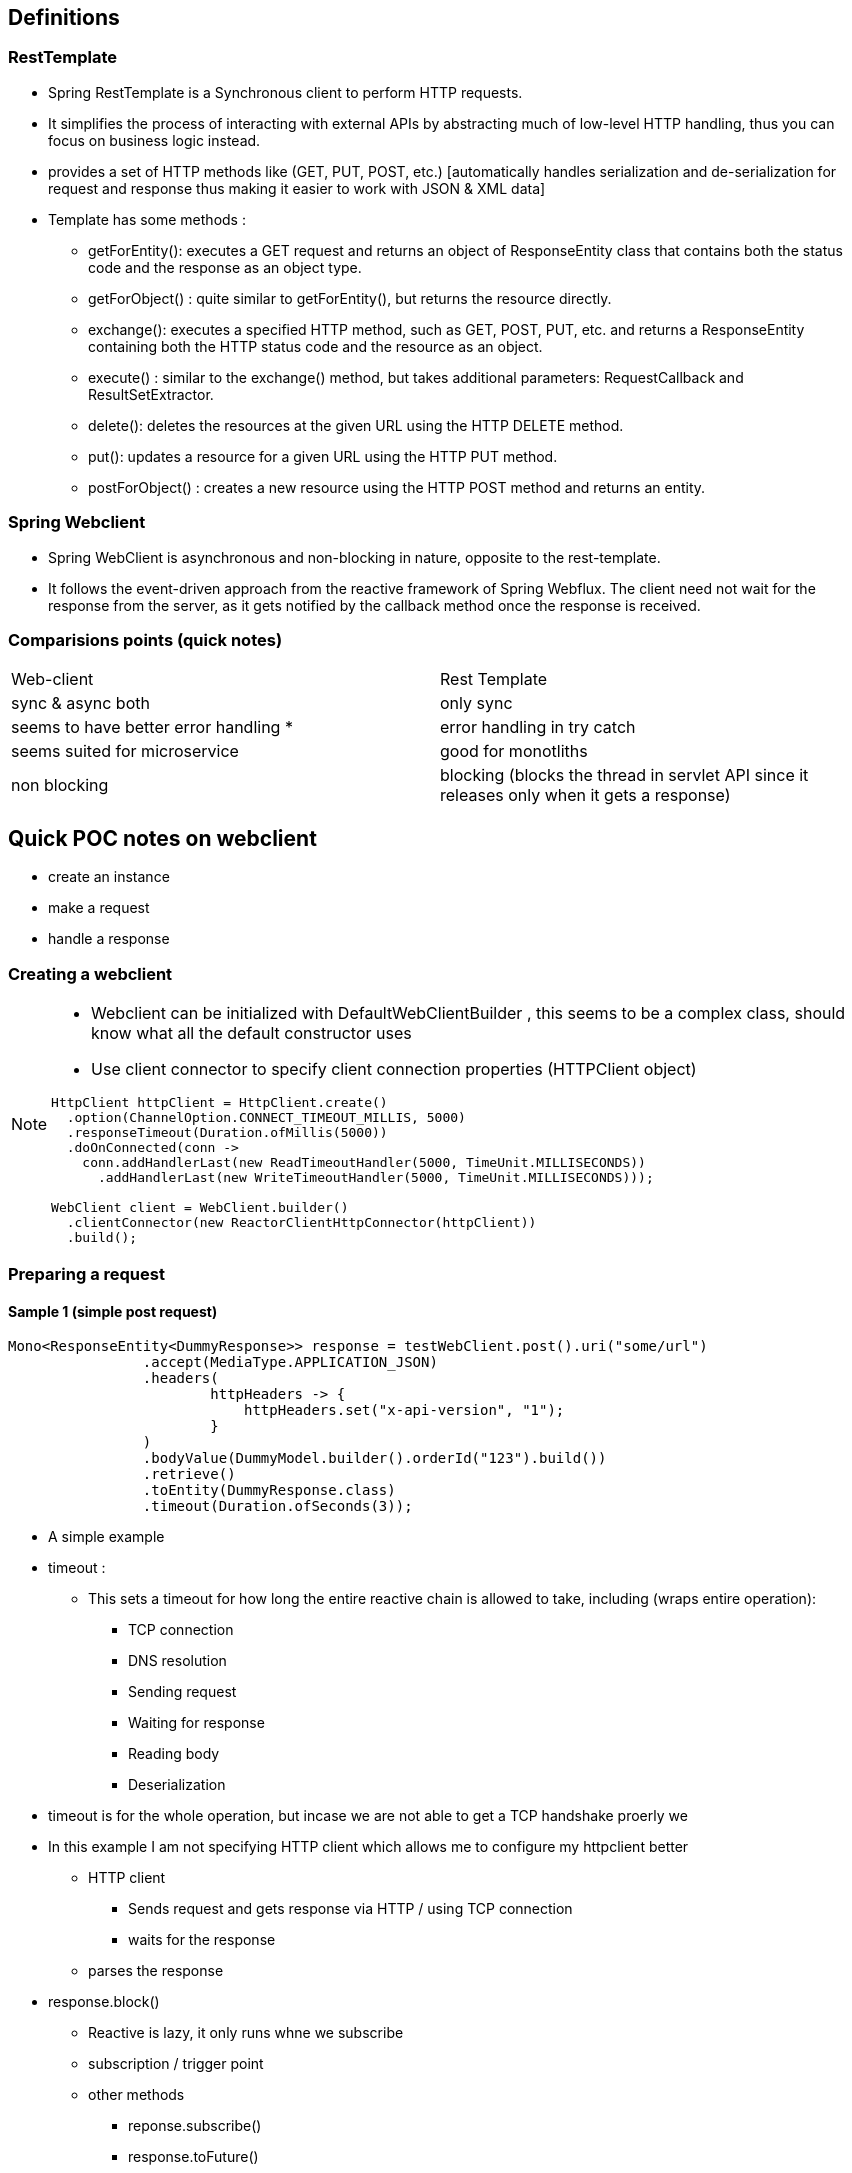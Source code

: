 == Definitions

=== RestTemplate

* Spring RestTemplate is a Synchronous client to perform HTTP requests.
* It simplifies the process of interacting with external APIs by abstracting much of low-level HTTP handling, thus you can focus on business logic instead.
* provides a set of HTTP methods like (GET, PUT, POST, etc.) [automatically handles serialization and de-serialization for request and response thus making it easier to work with JSON & XML data]

* Template has some methods :

** getForEntity(): executes a GET request and returns an object of ResponseEntity class that contains both the status code and the response as an object type.
** getForObject() : quite similar to getForEntity(), but returns the resource directly.
** exchange(): executes a specified HTTP method, such as GET, POST, PUT, etc. and returns a ResponseEntity containing both the HTTP status code and the resource as an object.
** execute() : similar to the exchange() method, but takes additional parameters: RequestCallback and ResultSetExtractor.
** delete(): deletes the resources at the given URL using the HTTP DELETE method.
** put(): updates a resource for a given URL using the HTTP PUT method.
** postForObject() : creates a new resource using the HTTP POST method and returns an entity.

=== Spring Webclient

* Spring WebClient is asynchronous and non-blocking in nature, opposite to the rest-template.
* It follows the event-driven approach from the reactive framework of Spring Webflux.
The client need not wait for the response from the server, as it gets notified by the callback method once the response is received.

=== Comparisions points (quick notes)

|===
| Web-client |  Rest Template
| sync & async both | only sync
| seems to have better error handling * | error handling in try catch
| seems suited for microservice |  good for monotliths
| non blocking | blocking (blocks the thread in servlet API since it releases only when it gets a response)
|===

== Quick POC notes on webclient

* create an instance
* make a request
* handle a response

=== Creating a webclient

[NOTE]
====
* Webclient can be initialized with DefaultWebClientBuilder , this seems to be a complex class, should know what all the default constructor uses
* Use client connector to specify client connection properties (HTTPClient object)

[source,java]
----
HttpClient httpClient = HttpClient.create()
  .option(ChannelOption.CONNECT_TIMEOUT_MILLIS, 5000)
  .responseTimeout(Duration.ofMillis(5000))
  .doOnConnected(conn ->
    conn.addHandlerLast(new ReadTimeoutHandler(5000, TimeUnit.MILLISECONDS))
      .addHandlerLast(new WriteTimeoutHandler(5000, TimeUnit.MILLISECONDS)));

WebClient client = WebClient.builder()
  .clientConnector(new ReactorClientHttpConnector(httpClient))
  .build();
----

====

=== Preparing a request

==== Sample 1 (simple post request)

[source,java]
----
Mono<ResponseEntity<DummyResponse>> response = testWebClient.post().uri("some/url")
                .accept(MediaType.APPLICATION_JSON)
                .headers(
                        httpHeaders -> {
                            httpHeaders.set("x-api-version", "1");
                        }
                )
                .bodyValue(DummyModel.builder().orderId("123").build())
                .retrieve()
                .toEntity(DummyResponse.class)
                .timeout(Duration.ofSeconds(3));
----

* A simple example
* timeout :
** This sets a timeout for how long the entire reactive chain is allowed to take, including (wraps entire operation):
*** TCP connection
*** DNS resolution
*** Sending request
*** Waiting for response
*** Reading body
*** Deserialization
* timeout is for the whole operation, but incase we are not able to get a TCP handshake proerly we

* In this example I am not specifying HTTP client which allows me to configure my httpclient better
** HTTP client
*** Sends request and gets response via HTTP / using TCP connection
*** waits for the response
** parses the response

* response.block()
** Reactive is lazy, it only runs whne we subscribe
** subscription / trigger point
** other methods
*** reponse.subscribe()
*** response.toFuture()
** block() is a way of forcing it to run, synchronously.
** In a fully non-blocking flow, you'd use subscribe(), flatMap(), or chain the Mono to some reactive return type.
** Ideally block should be avoided since it makes it a blocking call
** Instead of block return the mono (spring would take care of reactive async)
** Need to see how susbscribe and future helps

* Since the above example is not streaming, we use Mono else for streaming we can use flux


* Topics summary - for further study

|===
|Topics | Subtopic
|Timeouts | types , levels and impact
| Mono & Flux | use, features
| Subscription | response.block Vs subscribe Vs toFuture
|===

=== Timeouts in reactive

==== Response time out

* response timeout is the time we wait to receive a response after sending a request

[source,java]
----
HttpClient client = HttpClient.create()
  .responseTimeout(Duration.ofSeconds(1));
----

==== Connection time out

* connection was not made
* a period within which a connection between a client and a server must be established

----
HttpClient client = HttpClient.create()
  .option(ChannelOption.CONNECT_TIMEOUT_MILLIS, 10000);
----

* Keep alive options can be used (* needs more study)

----
HttpClient client = HttpClient.create()
  .option(ChannelOption.SO_KEEPALIVE, true)
  .option(EpollChannelOption.TCP_KEEPIDLE, 300)
  .option(EpollChannelOption.TCP_KEEPINTVL, 60)
  .option(EpollChannelOption.TCP_KEEPCNT, 8);
----

** ChannelOption.SO_KEEPALIVE, true

*** Enables TCP Keep-Alive.
*** Tells the OS: "If the connection is idle, send periodic probes to keep it alive."
*** Helps detect broken connections even if no data is being sent.

** EpollChannelOption.TCP_KEEPIDLE, 300

*** After 300 seconds (5 minutes) of no data, start sending Keep-Alive probes.

** EpollChannelOption.TCP_KEEPINTVL, 60

*** Wait 60 seconds between each Keep-Alive probe.

** EpollChannelOption.TCP_KEEPCNT, 8

*** Send up to 8 probes before considering the connection dead.

[NOTE]
====
"I want TCP Keep-Alive enabled.
If the connection is idle for 5 minutes, start sending small 'Are you still there?' packets every 60 seconds.
If I don't hear back after 8 tries, drop the connection."
====

* Why keep alive ?

** Keeps connections alive through firewalls/load balancers that kill idle sockets.

** Detects dead peers if the remote system crashes or the network drops.

** Useful in long-lived or reused HTTP connections (like WebClient).
??

* ConnectTimeoutException is thrown

==== Read and write timeout

* connection was made but
** no data was read within a certain period of time,
** while the write timeout when a write operation cannot finish at a specific time

----
HttpClient client = HttpClient.create()
  .doOnConnected(conn -> conn
    .addHandler(new ReadTimeoutHandler(10, TimeUnit.SECONDS))
    .addHandler(new WriteTimeoutHandler(10)));
----

* ReadTimeoutException and WriteTimeoutException are thrown

==== SSL / TLS timeout

* the duration in time that the system tries to establish an SSL connection before halting the operation

----
HttpClient.create()
  .secure(spec -> spec.sslContext(SslContextBuilder.forClient())
    .defaultConfiguration(SslProvider.DefaultConfigurationType.TCP)
    .handshakeTimeout(Duration.ofSeconds(30))
    .closeNotifyFlushTimeout(Duration.ofSeconds(10))
    .closeNotifyReadTimeout(Duration.ofSeconds(10)));
----

* basics:
** What is SSL / TLS time out
*** SSL (Secure Sockets Layer) and TLS (Transport Layer Security) are cryptographic protocols.
*** They are used to secure communication between a client and a server over the network (e.g., HTTPS, FTPS).
*** When you visit https://example.com, the underlying secure connection uses TLS (SSL is deprecated, TLS is its modern replacement).

=== Mono & Flux

=== Subscription

=== Rough pointers for future

* event loop (this makes netty / reactor async)




